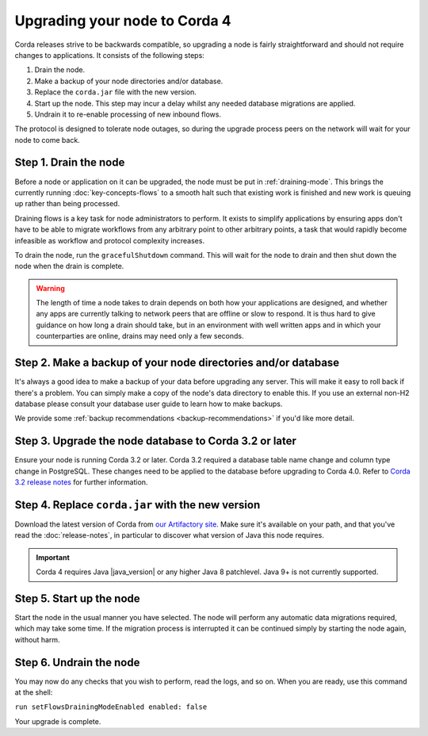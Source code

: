 Upgrading your node to Corda 4
==============================

Corda releases strive to be backwards compatible, so upgrading a node is fairly straightforward and should not require changes to
applications. It consists of the following steps:

1. Drain the node.
2. Make a backup of your node directories and/or database.
3. Replace the ``corda.jar`` file with the new version.
4. Start up the node. This step may incur a delay whilst any needed database migrations are applied.
5. Undrain it to re-enable processing of new inbound flows.

The protocol is designed to tolerate node outages, so during the upgrade process peers on the network will wait for your node to come back.

Step 1. Drain the node
----------------------

Before a node or application on it can be upgraded, the node must be put in :ref:`draining-mode`. This brings the currently running
:doc:`key-concepts-flows` to a smooth halt such that existing work is finished and new work is queuing up rather than being processed.

Draining flows is a key task for node administrators to perform. It exists to simplify applications by ensuring apps don't have to be
able to migrate workflows from any arbitrary point to other arbitrary points, a task that would rapidly become infeasible as workflow
and protocol complexity increases.

To drain the node, run the ``gracefulShutdown`` command. This will wait for the node to drain and then shut down the node when the drain
is complete.

.. warning:: The length of time a node takes to drain depends on both how your applications are designed, and whether any apps are currently
   talking to network peers that are offline or slow to respond. It is thus hard to give guidance on how long a drain should take, but in
   an environment with well written apps and in which your counterparties are online, drains may need only a few seconds.

Step 2. Make a backup of your node directories and/or database
--------------------------------------------------------------

It's always a good idea to make a backup of your data before upgrading any server. This will make it easy to roll back if there's a problem.
You can simply make a copy of the node's data directory to enable this. If you use an external non-H2 database please consult your database
user guide to learn how to make backups.

We provide some :ref:`backup recommendations <backup-recommendations>` if you'd like more detail.

Step 3. Upgrade the node database to Corda 3.2 or later
-------------------------------------------------------

Ensure your node is running Corda 3.2 or later.
Corda 3.2 required a database table name change and column type change in PostgreSQL.
These changes need to be applied to the database before upgrading to Corda 4.0.
Refer to `Corda 3.2 release notes <https://docs.corda.net/releases/release-V3.4/upgrade-notes.html#v3-1-to-v3-2>`_
for further information.

Step 4. Replace ``corda.jar`` with the new version
--------------------------------------------------

Download the latest version of Corda from `our Artifactory site <https://ci-artifactory.corda.r3cev.com/artifactory/webapp/#/artifacts/browse/simple/General/corda/net/corda/corda-node>`_.
Make sure it's available on your path, and that you've read the :doc:`release-notes`, in particular to discover what version of Java this
node requires.

.. important:: Corda 4 requires Java |java_version| or any higher Java 8 patchlevel. Java 9+ is not currently supported.

Step 5. Start up the node
-------------------------

Start the node in the usual manner you have selected. The node will perform any automatic data migrations required, which may take some
time. If the migration process is interrupted it can be continued simply by starting the node again, without harm.

Step 6. Undrain the node
------------------------

You may now do any checks that you wish to perform, read the logs, and so on. When you are ready, use this command at the shell:

``run setFlowsDrainingModeEnabled enabled: false``

Your upgrade is complete.
